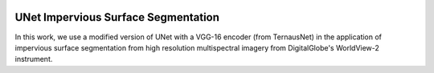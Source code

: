 .. image:: https://zenodo.org/badge/211375914.svg
   :target: https://zenodo.org/badge/latestdoi/211375914

===========================================
UNet Impervious Surface Segmentation
===========================================

In this work, we use a modified version of UNet with a VGG-16 encoder (from TernausNet) in the application of impervious surface segmentation from high resolution multispectral imagery from DigitalGlobe's WorldView-2 instrument.
